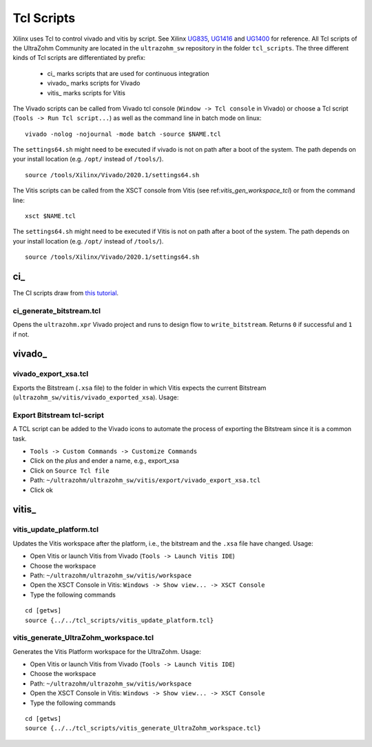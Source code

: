 ===========
Tcl Scripts
===========

Xilinx uses Tcl to control vivado and vitis by script.
See Xilinx `UG835 <https://www.xilinx.com/support/documentation/sw_manuals/xilinx2020_1/ug835-vivado-tcl-commands.pdf>`_, `UG1416 <https://www.xilinx.com/html_docs/xilinx2020_1/vitis_doc/upu1569395223804.html>`_ and `UG1400 <https://www.xilinx.com/support/documentation/sw_manuals/xilinx2019_2/ug1400-vitis-embedded.pdf>`_ for reference.
All Tcl scripts of the UltraZohm Community are located in the ``ultrazohm_sw`` repository in the folder ``tcl_scripts``.
The three different kinds of Tcl scripts are differentiated by prefix:

    * ci\_ marks scripts that are used for continuous integration
    * vivado\_ marks scripts for Vivado
    * vitis\_ marks scripts for Vitis

The Vivado scripts can be called from Vivado tcl console (``Window -> Tcl console`` in Vivado) or choose a Tcl script (``Tools -> Run Tcl script...``) as well as the command line in batch mode on linux:

::

  vivado -nolog -nojournal -mode batch -source $NAME.tcl

The ``settings64.sh`` might need to be executed if vivado is not on path after a boot of the system.
The path depends on your install location (e.g. ``/opt/`` instead of ``/tools/``).

::

  source /tools/Xilinx/Vivado/2020.1/settings64.sh

The Vitis scripts can be called from the XSCT console from Vitis (see ref:`vitis_gen_workspace_tcl`) or from the command line:

::

  xsct $NAME.tcl

The ``settings64.sh`` might need to be executed if Vitis is not on path after a boot of the system.
The path depends on your install location (e.g. ``/opt/`` instead of ``/tools/``).

::

  source /tools/Xilinx/Vivado/2020.1/settings64.sh

ci\_
****

The CI scripts draw from `this tutorial <https://vhdlwhiz.com/jenkins-for-fpga#vivado-gui-projects-in-batch-mode>`_.

ci_generate_bitstream.tcl
-------------------------

Opens the ``ultrazohm.xpr`` Vivado project and runs to design flow to ``write_bitstream``.
Returns ``0`` if successful and ``1`` if not.

vivado\_
********

vivado_export_xsa.tcl
---------------------

Exports the Bitstream (``.xsa`` file) to the folder in which Vitis expects the current Bitstream (``ultrazohm_sw/vitis/vivado_exported_xsa``).
Usage:

Export Bitstream tcl-script
---------------------------

A TCL script can be added to the Vivado icons to automate the process of exporting the Bitstream since it is a common task.

- ``Tools -> Custom Commands -> Customize Commands``
- Click on the `plus` and ender a name, e.g., export_xsa
- Click on ``Source Tcl file``
- Path: ``~/ultrazohm/ultrazohm_sw/vitis/export/vivado_export_xsa.tcl``
- Click ok

.. image:: https://images2.imgbox.com/20/97/ltbV6vKQ_o.gif

vitis\_
*******

vitis_update_platform.tcl
-------------------------

Updates the Vitis workspace after the platform, i.e., the bitstream and the ``.xsa`` file have changed.
Usage:

- Open Vitis or launch Vitis from Vivado (``Tools -> Launch Vitis IDE``)
- Choose the workspace
- Path: ``~/ultrazohm/ultrazohm_sw/vitis/workspace``
- Open the XSCT Console in Vitis: ``Windows -> Show view... -> XSCT Console``
- Type the following commands

::

   cd [getws]
   source {../../tcl_scripts/vitis_update_platform.tcl}

.. _vitis_gen_workspace_tcl:

vitis_generate_UltraZohm_workspace.tcl
--------------------------------------

Generates the Vitis Platform workspace for the UltraZohm.
Usage:

- Open Vitis or launch Vitis from Vivado (``Tools -> Launch Vitis IDE``)
- Choose the workspace
- Path: ``~/ultrazohm/ultrazohm_sw/vitis/workspace``
- Open the XSCT Console in Vitis: ``Windows -> Show view... -> XSCT Console``
- Type the following commands

::

   cd [getws]
   source {../../tcl_scripts/vitis_generate_UltraZohm_workspace.tcl}